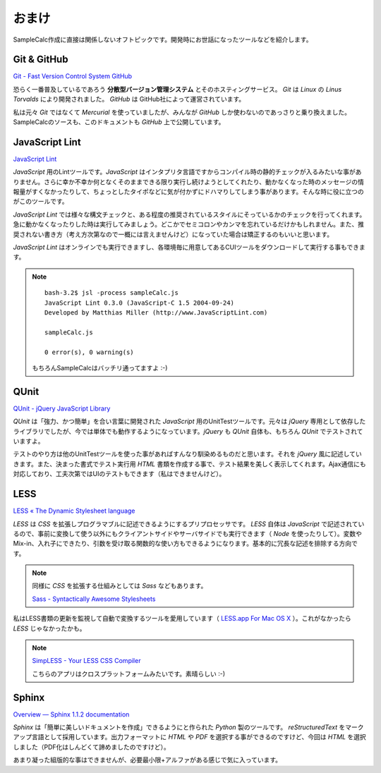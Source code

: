 ==============================
おまけ
==============================

SampleCalc作成に直接は関係しないオフトピックです。開発時にお世話になったツールなどを紹介します。

Git & GitHub
==============================

`Git - Fast Version Control System <http://git-scm.com/>`_
`GitHub <https://github.com/>`_

恐らく一番普及しているであろう **分散型バージョン管理システム** とそのホスティングサービス。  *Git* は *Linux* の *Linus Torvalds* により開発されました。 *GitHub* は GitHub社によって運営されています。

私は元々 *Git* ではなくて *Mercurial* を使っていましたが、みんなが *GitHub* しか使わないのであっさりと乗り換えました。SampleCalcのソースも、このドキュメントも *GitHub* 上で公開しています。

JavaScript Lint
==============================

`JavaScript Lint <http://www.javascriptlint.com/>`_

*JavaScript* 用のLintツールです。*JavaScript* はインタプリタ言語ですからコンパイル時の静的チェックが入るみたいな事がありません。さらに幸か不幸か何となくそのままできる限り実行し続けようとしてくれたり、動かなくなった時のメッセージの情報量がすくなかったりして、ちょっとしたタイポなどに気が付かずにドハマりしてしまう事があります。そんな時に役に立つのがこのツールです。

*JavaScript Lint* では様々な構文チェックと、ある程度の推奨されているスタイルにそっているかのチェックを行ってくれます。急に動かなくなったりした時は実行してみましょう。どこかでセミコロンやカンマを忘れているだけかもしれません。また、推奨されない書き方（考え方次第なので一概には言えませんけど）になっていた場合は矯正するのもいいと思います。

*JavaScript Lint* はオンラインでも実行できますし、各環境毎に用意してあるCUIツールをダウンロードして実行する事もできます。

.. note::

    ::

        bash-3.2$ jsl -process sampleCalc.js
        JavaScript Lint 0.3.0 (JavaScript-C 1.5 2004-09-24)
        Developed by Matthias Miller (http://www.JavaScriptLint.com)

        sampleCalc.js

        0 error(s), 0 warning(s)

    もちろんSampleCalcはバッチリ通ってますよ :-)

QUnit
==============================

.. image:: images/qunit.png
    :align: right

`QUnit - jQuery JavaScript Library <http://docs.jquery.com/QUnit>`_

*QUnit* は「強力、かつ簡単」を合い言葉に開発された *JavaScript* 用のUnitTestツールです。元々は *jQuery* 専用として依存したライブラリでしたが、今では単体でも動作するようになっています。*jQuery* も *QUnit* 自体も、もちろん *QUnit* でテストされていますよ。

テストのやり方は他のUnitTestツールを使った事があればすんなり馴染めるものだと思います。それを *jQuery* 風に記述していきます。また、決まった書式でテスト実行用 *HTML* 書類を作成する事で、テスト結果を美しく表示してくれます。Ajax通信にも対応しており、工夫次第ではUIのテストもできます（私はできませんけど）。



LESS
==============================

`LESS « The Dynamic Stylesheet language <http://lesscss.org/>`_

*LESS* は *CSS* を拡張しプログラマブルに記述できるようにするプリプロセッサです。 *LESS* 自体は *JavaScript* で記述されているので、事前に変換して使う以外にもクライアントサイドやサーバサイドでも実行できます（ *Node* を使ったりして）。変数やMix-in、入れ子にできたり、引数を受け取る関数的な使い方もできるようになります。基本的に冗長な記述を排除する方向です。

.. note::

    同様に *CSS* を拡張する仕組みとしては *Sass* などもあります。

    `Sass - Syntactically Awesome Stylesheets <http://sass-lang.com/>`_

私はLESS書類の更新を監視して自動で変換するツールを愛用しています（ `LESS.app For Mac OS X <http://incident57.com/less/>`_ ）。これがなかったら *LESS* じゃなかったかも。

.. note::

    `SimpLESS - Your LESS CSS Compiler <http://wearekiss.com/simpless>`_

    こちらのアプリはクロスプラットフォームみたいです。素晴らしい :-)

Sphinx
==============================

`Overview — Sphinx 1.1.2 documentation <http://sphinx.pocoo.org/>`_

*Sphinx* は「簡単に美しいドキュメントを作成」できるようにと作られた *Python* 製のツールです。 *reStructuredText* をマークアップ言語として採用しています。出力フォーマットに *HTML* や *PDF* を選択する事ができるのですけど、今回は *HTML* を選択しました（PDF化はしんどくて諦めましたのですけど）。

あまり凝った組版的な事はできませんが、必要最小限+アルファがある感じで気に入っています。
